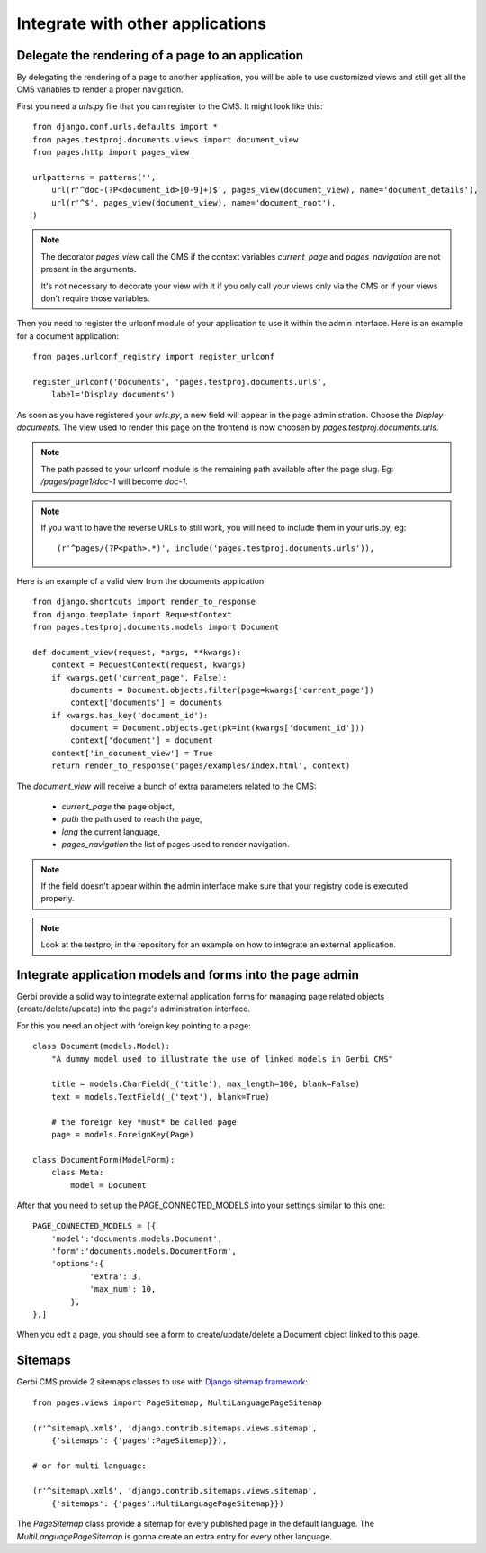 ===================================
 Integrate with other applications
===================================


Delegate the rendering of a page to an application
===================================================

By delegating the rendering of a page to another application, you will
be able to use customized views and still get all the CMS variables
to render a proper navigation.

First you need a `urls.py` file that you can register to the CMS. It might look like this::

    from django.conf.urls.defaults import *
    from pages.testproj.documents.views import document_view
    from pages.http import pages_view

    urlpatterns = patterns('',
        url(r'^doc-(?P<document_id>[0-9]+)$', pages_view(document_view), name='document_details'),
        url(r'^$', pages_view(document_view), name='document_root'),
    )

.. note::

    The decorator `pages_view` call the CMS if the context variables `current_page` and `pages_navigation` are not present
    in the arguments.

    It's not necessary to decorate your view with it if you only call your views only via the CMS or if your views don't require those variables.

Then you need to register the urlconf module of your application to use it
within the admin interface. Here is an example for a document application::

    from pages.urlconf_registry import register_urlconf

    register_urlconf('Documents', 'pages.testproj.documents.urls',
        label='Display documents')

As soon as you have registered your `urls.py`, a new field will appear in the page administration.
Choose the `Display documents`. The view used to render this page on the frontend
is now choosen by `pages.testproj.documents.urls`.

.. note::

    The path passed to your urlconf module is the remaining path
    available after the page slug. Eg: `/pages/page1/doc-1` will become `doc-1`.

.. note::

    If you want to have the reverse URLs to still work, you will need to include them in your urls.py, eg::

        (r'^pages/(?P<path>.*)', include('pages.testproj.documents.urls')),

Here is an example of a valid view from the documents application::

    from django.shortcuts import render_to_response
    from django.template import RequestContext
    from pages.testproj.documents.models import Document

    def document_view(request, *args, **kwargs):
        context = RequestContext(request, kwargs)
        if kwargs.get('current_page', False):
            documents = Document.objects.filter(page=kwargs['current_page'])
            context['documents'] = documents
        if kwargs.has_key('document_id'):
            document = Document.objects.get(pk=int(kwargs['document_id']))
            context['document'] = document
        context['in_document_view'] = True
        return render_to_response('pages/examples/index.html', context)

The `document_view` will receive a bunch of extra parameters related to the CMS:

    * `current_page` the page object,
    * `path` the path used to reach the page,
    * `lang` the current language,
    * `pages_navigation` the list of pages used to render navigation.

.. note::

    If the field doesn't appear within the admin interface make sure that
    your registry code is executed properly.

.. note::

    Look at the testproj in the repository for an example on how to integrate
    an external application.

.. _3rd-party-apps:

Integrate application models and forms into the page admin
==========================================================

Gerbi provide a solid way to integrate external application
forms for managing page related objects (create/delete/update) into the page's administration interface.

For this you need an object with foreign key pointing to a page::

    class Document(models.Model):
        "A dummy model used to illustrate the use of linked models in Gerbi CMS"

        title = models.CharField(_('title'), max_length=100, blank=False)
        text = models.TextField(_('text'), blank=True)

        # the foreign key *must* be called page
        page = models.ForeignKey(Page)

    class DocumentForm(ModelForm):
        class Meta:
            model = Document

After that you need to set up the PAGE_CONNECTED_MODELS into your settings similar to this one::

    PAGE_CONNECTED_MODELS = [{
        'model':'documents.models.Document',
        'form':'documents.models.DocumentForm',
        'options':{
                'extra': 3,
                'max_num': 10,
            },
    },]

When you edit a page, you should see a form to create/update/delete a Document object linked to this page.

.. _sitemaps:

Sitemaps
=================

Gerbi CMS provide 2 sitemaps classes to use with `Django sitemap framework <http://docs.djangoproject.com/en/dev/ref/contrib/sitemaps/>`_::

    from pages.views import PageSitemap, MultiLanguagePageSitemap

    (r'^sitemap\.xml$', 'django.contrib.sitemaps.views.sitemap',
        {'sitemaps': {'pages':PageSitemap}}),

    # or for multi language:

    (r'^sitemap\.xml$', 'django.contrib.sitemaps.views.sitemap',
        {'sitemaps': {'pages':MultiLanguagePageSitemap}})

The `PageSitemap` class provide a sitemap for every published page in the default language.
The `MultiLanguagePageSitemap` is gonna create an extra entry for every other language.